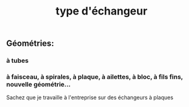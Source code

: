 #+TITLE: type d'échangeur

** *Géométries*:
*** à tubes
*** à faisceau, à spirales, à plaque, à ailettes, à bloc, à fils fins, nouvelle géométrie...  
Sachez que je travaille à l'entreprise sur des échangeurs à plaques
